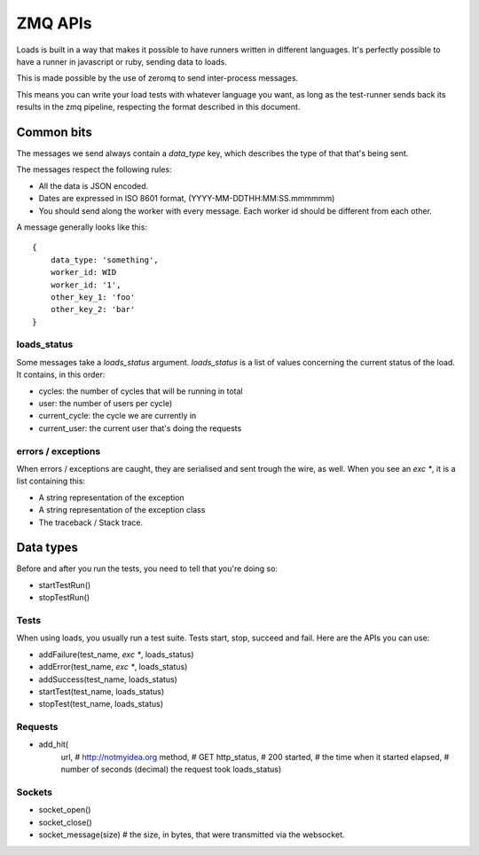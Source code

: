 ZMQ APIs
########

Loads is built in a way that makes it possible to have runners written in
different languages. It's perfectly possible to have a runner in javascript or
ruby, sending data to loads.

This is made possible by the use of zeromq to send inter-process messages.

This means you can write your load tests with whatever language you want, as
long as the test-runner sends back its results in the zmq pipeline, respecting
the format described in this document.

Common bits
===========

The messages we send always contain a `data_type` key, which describes the type
of that that's being sent.

The messages respect the following rules:

- All the data is JSON encoded.
- Dates are expressed in ISO 8601 format, (YYYY-MM-DDTHH:MM:SS.mmmmmm)
- You should send along the worker with every message. Each worker id should be
  different from each other.

A message generally looks like this::
  
    {
        data_type: 'something',
        worker_id: WID
        worker_id: '1',
        other_key_1: 'foo'
        other_key_2: 'bar'
    }


loads_status
------------

Some messages take a `loads_status` argument. `loads_status` is a list of
values concerning the current status of the load. It contains, in this order:

- cycles: the number of cycles that will be running in total
- user: the number of users per cycle)
- current_cycle: the cycle we are currently in
- current_user: the current user that's doing the requests

errors / exceptions
-------------------

When errors / exceptions are caught, they are serialised and sent trough the
wire, as well. When you see an `exc *`, it is a list containing this:

- A string representation of the exception
- A string representation of the exception class
- The traceback / Stack trace.

Data types
==========

Before and after you run the tests, you need to tell that you're doing so:

- startTestRun()
- stopTestRun()


Tests
-----

When using loads, you usually run a test suite. Tests start, stop, succeed and
fail. Here are the APIs you can use:

- addFailure(test_name, `exc *`, loads_status)
- addError(test_name, `exc *`, loads_status)
- addSuccess(test_name, loads_status)
- startTest(test_name, loads_status)
- stopTest(test_name, loads_status)


Requests
--------

- add_hit(
      url, # http://notmyidea.org
      method, # GET
      http_status, # 200
      started, # the time when it started
      elapsed, # number of seconds (decimal) the request took
      loads_status)

Sockets
-------

- socket_open()
- socket_close()
- socket_message(size) # the size, in bytes, that were transmitted via the websocket.
